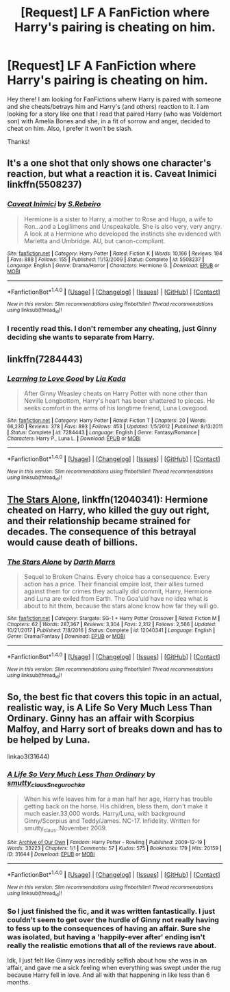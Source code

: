 #+TITLE: [Request] LF A FanFiction where Harry's pairing is cheating on him.

* [Request] LF A FanFiction where Harry's pairing is cheating on him.
:PROPERTIES:
:Author: xXBrawlXx
:Score: 0
:DateUnix: 1519564577.0
:DateShort: 2018-Feb-25
:FlairText: Request
:END:
Hey there! I am looking for FanFictions wherw Harry is paired with someone and she cheats/betrays him and Harry's (and others) reaction to it. I am looking for a story like one that I read that paired Harry (who was Voldemort son) with Amelia Bones and she, in a fit of sorrow and anger, decided to cheat on him. Also, I prefer it won't be slash.

Thanks!


** It's a one shot that only shows one character's reaction, but what a reaction it is. Caveat Inimici linkffn(5508237)
:PROPERTIES:
:Author: ATRDCI
:Score: 3
:DateUnix: 1519584159.0
:DateShort: 2018-Feb-25
:END:

*** [[http://www.fanfiction.net/s/5508237/1/][*/Caveat Inimici/*]] by [[https://www.fanfiction.net/u/411060/S-Rebeiro][/S.Rebeiro/]]

#+begin_quote
  Hermione is a sister to Harry, a mother to Rose and Hugo, a wife to Ron...and a Legilimens and Unspeakable. She is also very, very angry. A look at a Hermione who developed the instincts she evidenced with Marietta and Umbridge. AU, but canon-compliant.
#+end_quote

^{/Site/: [[http://www.fanfiction.net/][fanfiction.net]] *|* /Category/: Harry Potter *|* /Rated/: Fiction K *|* /Words/: 10,166 *|* /Reviews/: 194 *|* /Favs/: 888 *|* /Follows/: 155 *|* /Published/: 11/13/2009 *|* /Status/: Complete *|* /id/: 5508237 *|* /Language/: English *|* /Genre/: Drama/Horror *|* /Characters/: Hermione G. *|* /Download/: [[http://www.ff2ebook.com/old/ffn-bot/index.php?id=5508237&source=ff&filetype=epub][EPUB]] or [[http://www.ff2ebook.com/old/ffn-bot/index.php?id=5508237&source=ff&filetype=mobi][MOBI]]}

--------------

*FanfictionBot*^{1.4.0} *|* [[[https://github.com/tusing/reddit-ffn-bot/wiki/Usage][Usage]]] | [[[https://github.com/tusing/reddit-ffn-bot/wiki/Changelog][Changelog]]] | [[[https://github.com/tusing/reddit-ffn-bot/issues/][Issues]]] | [[[https://github.com/tusing/reddit-ffn-bot/][GitHub]]] | [[[https://www.reddit.com/message/compose?to=tusing][Contact]]]

^{/New in this version: Slim recommendations using/ ffnbot!slim! /Thread recommendations using/ linksub(thread_id)!}
:PROPERTIES:
:Author: FanfictionBot
:Score: 1
:DateUnix: 1519584199.0
:DateShort: 2018-Feb-25
:END:


*** I recently read this. I don't remember any cheating, just Ginny deciding she wants to separate from Harry.
:PROPERTIES:
:Author: KarelJanovic
:Score: 1
:DateUnix: 1519850018.0
:DateShort: 2018-Mar-01
:END:


** linkffn(7284443)
:PROPERTIES:
:Author: natus92
:Score: 2
:DateUnix: 1519575732.0
:DateShort: 2018-Feb-25
:END:

*** [[http://www.fanfiction.net/s/7284443/1/][*/Learning to Love Good/*]] by [[https://www.fanfiction.net/u/2923791/Lia-Kada][/Lia Kada/]]

#+begin_quote
  After Ginny Weasley cheats on Harry Potter with none other than Neville Longbottom, Harry's heart has been shattered to pieces. He seeks comfort in the arms of his longtime friend, Luna Lovegood.
#+end_quote

^{/Site/: [[http://www.fanfiction.net/][fanfiction.net]] *|* /Category/: Harry Potter *|* /Rated/: Fiction T *|* /Chapters/: 20 *|* /Words/: 66,230 *|* /Reviews/: 378 *|* /Favs/: 893 *|* /Follows/: 453 *|* /Updated/: 1/5/2012 *|* /Published/: 8/13/2011 *|* /Status/: Complete *|* /id/: 7284443 *|* /Language/: English *|* /Genre/: Fantasy/Romance *|* /Characters/: Harry P., Luna L. *|* /Download/: [[http://www.ff2ebook.com/old/ffn-bot/index.php?id=7284443&source=ff&filetype=epub][EPUB]] or [[http://www.ff2ebook.com/old/ffn-bot/index.php?id=7284443&source=ff&filetype=mobi][MOBI]]}

--------------

*FanfictionBot*^{1.4.0} *|* [[[https://github.com/tusing/reddit-ffn-bot/wiki/Usage][Usage]]] | [[[https://github.com/tusing/reddit-ffn-bot/wiki/Changelog][Changelog]]] | [[[https://github.com/tusing/reddit-ffn-bot/issues/][Issues]]] | [[[https://github.com/tusing/reddit-ffn-bot/][GitHub]]] | [[[https://www.reddit.com/message/compose?to=tusing][Contact]]]

^{/New in this version: Slim recommendations using/ ffnbot!slim! /Thread recommendations using/ linksub(thread_id)!}
:PROPERTIES:
:Author: FanfictionBot
:Score: 2
:DateUnix: 1519575746.0
:DateShort: 2018-Feb-25
:END:


** [[https://www.fanfiction.net/s/12040341/1/The-Stars-Alone][The Stars Alone]], linkffn(12040341): Hermione cheated on Harry, who killed the guy out right, and their relationship became strained for decades. The consequence of this betrayal would cause death of billions.
:PROPERTIES:
:Author: InquisitorCOC
:Score: 3
:DateUnix: 1519580870.0
:DateShort: 2018-Feb-25
:END:

*** [[http://www.fanfiction.net/s/12040341/1/][*/The Stars Alone/*]] by [[https://www.fanfiction.net/u/1229909/Darth-Marrs][/Darth Marrs/]]

#+begin_quote
  Sequel to Broken Chains. Every choice has a consequence. Every action has a price. Their financial empire lost, their allies turned against them for crimes they actually did commit, Harry, Hermione and Luna are exiled from Earth. The Goa'uld have no idea what is about to hit them, because the stars alone know how far they will go.
#+end_quote

^{/Site/: [[http://www.fanfiction.net/][fanfiction.net]] *|* /Category/: Stargate: SG-1 + Harry Potter Crossover *|* /Rated/: Fiction M *|* /Chapters/: 62 *|* /Words/: 287,367 *|* /Reviews/: 3,304 *|* /Favs/: 2,312 *|* /Follows/: 2,566 *|* /Updated/: 10/21/2017 *|* /Published/: 7/8/2016 *|* /Status/: Complete *|* /id/: 12040341 *|* /Language/: English *|* /Genre/: Drama/Fantasy *|* /Download/: [[http://www.ff2ebook.com/old/ffn-bot/index.php?id=12040341&source=ff&filetype=epub][EPUB]] or [[http://www.ff2ebook.com/old/ffn-bot/index.php?id=12040341&source=ff&filetype=mobi][MOBI]]}

--------------

*FanfictionBot*^{1.4.0} *|* [[[https://github.com/tusing/reddit-ffn-bot/wiki/Usage][Usage]]] | [[[https://github.com/tusing/reddit-ffn-bot/wiki/Changelog][Changelog]]] | [[[https://github.com/tusing/reddit-ffn-bot/issues/][Issues]]] | [[[https://github.com/tusing/reddit-ffn-bot/][GitHub]]] | [[[https://www.reddit.com/message/compose?to=tusing][Contact]]]

^{/New in this version: Slim recommendations using/ ffnbot!slim! /Thread recommendations using/ linksub(thread_id)!}
:PROPERTIES:
:Author: FanfictionBot
:Score: 1
:DateUnix: 1519580876.0
:DateShort: 2018-Feb-25
:END:


** So, the best fic that covers this topic in an actual, realistic way, is A Life So Very Much Less Than Ordinary. Ginny has an affair with Scorpius Malfoy, and Harry sort of breaks down and has to be helped by Luna.

linkao3(31644)
:PROPERTIES:
:Author: Johnsmitish
:Score: 1
:DateUnix: 1519579682.0
:DateShort: 2018-Feb-25
:END:

*** [[http://archiveofourown.org/works/31644][*/A Life So Very Much Less Than Ordinary/*]] by [[http://www.archiveofourown.org/users/smutty_claus/pseuds/smutty_claus/users/Snegurochka/pseuds/Snegurochka][/smutty_clausSnegurochka/]]

#+begin_quote
  When his wife leaves him for a man half her age, Harry has trouble getting back on the horse. His children, bless them, don't make it much easier.33,000 words. Harry/Luna, with background Ginny/Scorpius and Teddy/James. NC-17. Infidelity. Written for smutty_claus. November 2009.
#+end_quote

^{/Site/: [[http://www.archiveofourown.org/][Archive of Our Own]] *|* /Fandom/: Harry Potter - Rowling *|* /Published/: 2009-12-19 *|* /Words/: 33223 *|* /Chapters/: 1/1 *|* /Comments/: 57 *|* /Kudos/: 575 *|* /Bookmarks/: 179 *|* /Hits/: 20159 *|* /ID/: 31644 *|* /Download/: [[http://archiveofourown.org/downloads/sm/smutty_claus-Snegurochka/31644/A%20Life%20So%20Very%20Much%20Less.epub?updated_at=1441985788][EPUB]] or [[http://archiveofourown.org/downloads/sm/smutty_claus-Snegurochka/31644/A%20Life%20So%20Very%20Much%20Less.mobi?updated_at=1441985788][MOBI]]}

--------------

*FanfictionBot*^{1.4.0} *|* [[[https://github.com/tusing/reddit-ffn-bot/wiki/Usage][Usage]]] | [[[https://github.com/tusing/reddit-ffn-bot/wiki/Changelog][Changelog]]] | [[[https://github.com/tusing/reddit-ffn-bot/issues/][Issues]]] | [[[https://github.com/tusing/reddit-ffn-bot/][GitHub]]] | [[[https://www.reddit.com/message/compose?to=tusing][Contact]]]

^{/New in this version: Slim recommendations using/ ffnbot!slim! /Thread recommendations using/ linksub(thread_id)!}
:PROPERTIES:
:Author: FanfictionBot
:Score: 1
:DateUnix: 1519579699.0
:DateShort: 2018-Feb-25
:END:


*** So I just finished the fic, and it was written fantastically. I just couldn't seem to get over the hurdle of Ginny not really having to fess up to the consequences of having an affair. Sure she was isolated, but having a 'happily-ever after' ending isn't really the realistic emotions that all of the reviews rave about.

Idk, I just felt like Ginny was incredibly selfish about how she was in an affair, and gave me a sick feeling when everything was swept under the rug because Harry fell in love. And all with that happening in like less than 6 months.
:PROPERTIES:
:Author: MrThorifyable
:Score: 1
:DateUnix: 1520934668.0
:DateShort: 2018-Mar-13
:END:

